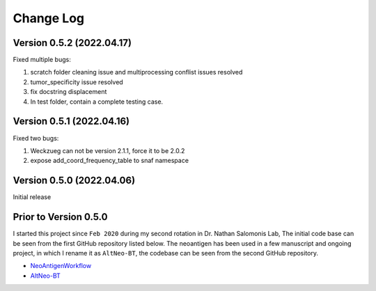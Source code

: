 Change Log
============

Version 0.5.2 (2022.04.17)
----------------------------

Fixed multiple bugs:

#. scratch folder cleaning issue and multiprocessing conflist issues resolved
#. tumor_specificity issue resolved
#. fix docstring displacement
#. In test folder, contain a complete testing case.

Version 0.5.1 (2022.04.16)
----------------------------

Fixed two bugs:

#. Weckzueg can not be version 2.1.1, force it to be 2.0.2
#. expose add_coord_frequency_table to snaf namespace


Version 0.5.0 (2022.04.06)
----------------------------
Initial release

Prior to Version 0.5.0
--------------------------
I started this project since ``Feb 2020`` during my second rotation in Dr. Nathan Salomonis Lab, The initial code base can be seen from the first GitHub
repository listed below. The neoantigen has been used in a few manuscript and ongoing project, in which I rename it as ``AltNeo-BT``, the codebase can be
seen from the second GitHub repository. 

* `NeoAntigenWorkflow <https://github.com/frankligy/NeoAntigenWorkflow/commit/8aa37114b47513496e0fe14f15155f2bdd159e5d>`_
* `AltNeo-BT <https://github.com/frankligy/AltNeo-BT>`_

